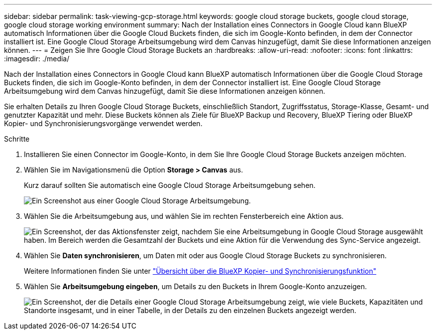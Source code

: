 ---
sidebar: sidebar 
permalink: task-viewing-gcp-storage.html 
keywords: google cloud storage buckets, google cloud storage, google cloud storage working environment 
summary: Nach der Installation eines Connectors in Google Cloud kann BlueXP automatisch Informationen über die Google Cloud Buckets finden, die sich im Google-Konto befinden, in dem der Connector installiert ist. Eine Google Cloud Storage Arbeitsumgebung wird dem Canvas hinzugefügt, damit Sie diese Informationen anzeigen können. 
---
= Zeigen Sie Ihre Google Cloud Storage Buckets an
:hardbreaks:
:allow-uri-read: 
:nofooter: 
:icons: font
:linkattrs: 
:imagesdir: ./media/


[role="lead"]
Nach der Installation eines Connectors in Google Cloud kann BlueXP automatisch Informationen über die Google Cloud Storage Buckets finden, die sich im Google-Konto befinden, in dem der Connector installiert ist. Eine Google Cloud Storage Arbeitsumgebung wird dem Canvas hinzugefügt, damit Sie diese Informationen anzeigen können.

Sie erhalten Details zu Ihren Google Cloud Storage Buckets, einschließlich Standort, Zugriffsstatus, Storage-Klasse, Gesamt- und genutzter Kapazität und mehr. Diese Buckets können als Ziele für BlueXP Backup und Recovery, BlueXP Tiering oder BlueXP Kopier- und Synchronisierungsvorgänge verwendet werden.

.Schritte
. Installieren Sie einen Connector im Google-Konto, in dem Sie Ihre Google Cloud Storage Buckets anzeigen möchten.
. Wählen Sie im Navigationsmenü die Option *Storage > Canvas* aus.
+
Kurz darauf sollten Sie automatisch eine Google Cloud Storage Arbeitsumgebung sehen.

+
image:screenshot-gcp-cloud-storage-we.png["Ein Screenshot aus einer Google Cloud Storage Arbeitsumgebung."]

. Wählen Sie die Arbeitsumgebung aus, und wählen Sie im rechten Fensterbereich eine Aktion aus.
+
image:screenshot-gcp-cloud-storage-actions.png["Ein Screenshot, der das Aktionsfenster zeigt, nachdem Sie eine Arbeitsumgebung in Google Cloud Storage ausgewählt haben. Im Bereich werden die Gesamtzahl der Buckets und eine Aktion für die Verwendung des Sync-Service angezeigt."]

. Wählen Sie *Daten synchronisieren*, um Daten mit oder aus Google Cloud Storage Buckets zu synchronisieren.
+
Weitere Informationen finden Sie unter https://docs.netapp.com/us-en/bluexp-copy-sync/concept-cloud-sync.html["Übersicht über die BlueXP Kopier- und Synchronisierungsfunktion"^]

. Wählen Sie *Arbeitsumgebung eingeben*, um Details zu den Buckets in Ihrem Google-Konto anzuzeigen.
+
image:screenshot-gcp-cloud-storage-details.png["Ein Screenshot, der die Details einer Google Cloud Storage Arbeitsumgebung zeigt, wie viele Buckets, Kapazitäten und Standorte insgesamt, und in einer Tabelle, in der Details zu den einzelnen Buckets angezeigt werden."]


